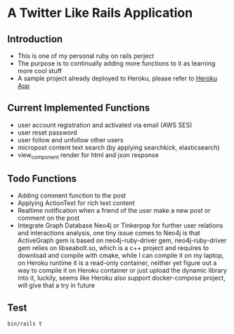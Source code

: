 # Local Variables:
# eval: (add-hook 'after-save-hook #'org-babel-execute-buffer t t)
# End:
* A Twitter Like Rails Application
** Introduction
   - This is one of my personal ruby on rails perject
   - The purpose is to continually adding more functions to it as learning more
     cool stuff
   - A sample project already deployed to Heroku, please refer to
     [[https://leslie-twitter-like-app.herokuapp.com/][Heroku App]]

** Current Implemented Functions
   - user account registration and activated via email (AWS SES)
   - user reset password
   - user follow and unfollow other users
   - micropost content text search (by applying searchkick, elasticsearch)
   - view_component render for html and json response

** Todo Functions
   - Adding comment function to the post
   - Applying ActionText for rich text content
   - Realtime notification when a friend of the user make a new post or comment
     on the post
   - Integrate Graph Database Neo4j or Tinkerpop for further user relations and
     interactions analysis, one tiny issue comes to Neo4j is that ActiveGraph
     gem is based on neo4j-ruby-driver gem, neo4j-ruby-driver gem relies on
     libseabolt.so, which is a c++ project and requires to download and compile
     with cmake, while I can compile it on my laptop, on Heroku runtime it is a
     read-only container, neither yet figure out a way to compile it on Heroku
     container or just upload the dynamic library into it, luckily, seems like
     Heroku also support docker-compose project, will give that a try in future

** Test
#+begin_src shell
  bin/rails t
#+end_src

#+RESULTS:
| Started   | with   | run                                                                  | options     | --seed |     11856 |   |         |   |       |
|           |        |                                                                      |             |        |           |   |         |   |       |
|           |        |                                                                      |             |        |           |   |         |   |       |
| Progress: |        | ==================================================================== |             |        |           |   |         |   |       |
|           |        |                                                                      |             |        |           |   |         |   |       |
| Finished  | in     | 1.51662s                                                             |             |        |           |   |         |   |       |
| 66        | tests, | 337                                                                  | assertions, |      0 | failures, | 0 | errors, | 0 | skips |

